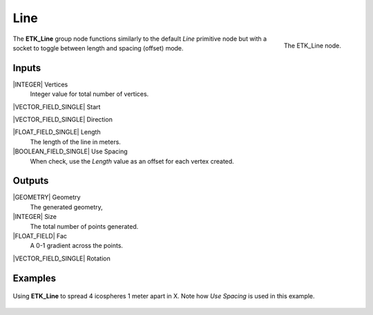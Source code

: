 .. index:: Generators; Line
.. _etk-generators-line:

*****
 Line
*****

.. figure:: /images/nodes-line.png
   :align: right

   The ETK_Line node.

The **ETK_Line** group node functions similarly to the default *Line* primitive
node but with a socket to toggle between length and spacing (offset)
mode.

Inputs
=======

|INTEGER| Vertices
   Integer value for total number of vertices.

|VECTOR_FIELD_SINGLE| Start

|VECTOR_FIELD_SINGLE| Direction

|FLOAT_FIELD_SINGLE| Length
    The length of the line in meters.

|BOOLEAN_FIELD_SINGLE| Use Spacing
    When check, use the *Length* value as an offset for each vertex created.


Outputs
========

|GEOMETRY| Geometry
   The generated geometry,

|INTEGER| Size
   The total number of points generated.

|FLOAT_FIELD| Fac
   A 0-1 gradient across the points.

|VECTOR_FIELD_SINGLE| Rotation


Examples
========

.. figure:: /images/nodes-line_basic.png
   :align: center
   :width: 800

   Using **ETK_Line** to spread 4 icospheres 1 meter apart in X. Note
   how *Use Spacing* is used in this example.
